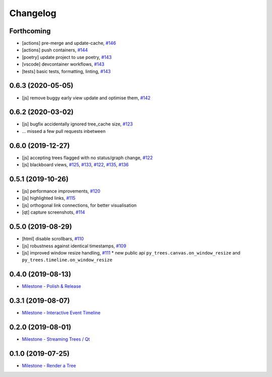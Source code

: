 =========
Changelog
=========

Forthcoming
-----------
* [actions] pre-merge and update-cache, `#146 <https://github.com/splintered-reality/py_trees_js/pull/146>`_ 
* [actions] push containers, `#144 <https://github.com/splintered-reality/py_trees_js/pull/144>`_ 
* [poetry] update project to use poetry, `#143 <https://github.com/splintered-reality/py_trees_js/pull/143>`_ 
* [vscode] devcontainer workflows, `#143 <https://github.com/splintered-reality/py_trees_js/pull/143>`_ 
* [tests] basic tests, formatting, linting, `#143 <https://github.com/splintered-reality/py_trees_js/pull/143>`_ 

0.6.3 (2020-05-05)
------------------
* [js] remove buggy early view update and optimise them, `#142 <https://github.com/splintered-reality/py_trees_js/pull/142>`_ 

0.6.2 (2020-03-02)
------------------
* [js] bugfix accidentally ignored tree_cache size, `#123 <https://github.com/splintered-reality/py_trees_js/pull/123>`_
* ... missed a few pull requests inbetween

0.6.0 (2019-12-27)
------------------
* [js] accepting trees flagged with no status/graph change, `#122 <https://github.com/splintered-reality/py_trees_js/pull/122>`_
* [js] blackboard views, `#125 <https://github.com/splintered-reality/py_trees_js/pull/125>`_, `#133 <https://github.com/splintered-reality/py_trees_js/pull/134>`_, `#122 <https://github.com/splintered-reality/py_trees_js/pull/134>`_, `#135 <https://github.com/splintered-reality/py_trees_js/pull/135>`_, `#136 <https://github.com/splintered-reality/py_trees_js/pull/136>`_

0.5.1 (2019-10-26)
------------------
* [js] performance improvements, `#120 <https://github.com/splintered-reality/py_trees_js/pull/120>`_
* [js] highlighted links, `#115 <https://github.com/splintered-reality/py_trees_js/pull/115>`_
* [js] orthogonal link connections, for better visualisation
* [qt] capture screenshots, `#114 <https://github.com/splintered-reality/py_trees_js/pull/114>`_

0.5.0 (2019-08-29)
------------------
* [html] disable scrollbars, `#110 <https://github.com/splintered-reality/py_trees_js/pull/110>`_
* [js] robustness against identical timestamps, `#109 <https://github.com/splintered-reality/py_trees_js/pull/109>`_
* [js] improved window resize handling, `#111 <https://github.com/splintered-reality/py_trees_js/pull/111>`_
  * new public api ``py_trees.canvas.on_window_resize`` and ``py_trees.timeline.on_window_resize``

0.4.0 (2019-08-13)
------------------
* `Milestone - Polish & Release <https://github.com/splintered-reality/py_trees_js/milestone/5>`_

0.3.1 (2019-08-07)
------------------
* `Milestone - Interactive Event Timeline <https://github.com/splintered-reality/py_trees_js/milestone/4>`_

0.2.0 (2019-08-01)
------------------
* `Milestone - Streaming Trees / Qt <https://github.com/splintered-reality/py_trees_js/milestone/3?closed=1>`_

0.1.0 (2019-07-25)
------------------
* `Milestone - Render a Tree <https://github.com/splintered-reality/py_trees_js/milestone/2?closed=1>`_

